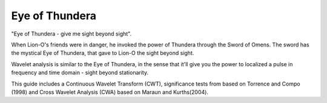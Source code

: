 Eye of Thundera
===============

.. image:: eye_thundera.png
   :width: 200pt


"Eye of Thundera - give me sight beyond sight".
 
When Lion-O's friends were in danger, he invoked the power of Thundera through the Sword of Omens. The sword has the mystical Eye of Thundera, that gave to Lion-O the sight beyond sight.

Wavelet analysis is similar to the Eye of Thundera, in the sense that it'll give you the power to localized a pulse in frequency and time domain - sight beyond stationarity.

This guide includes a  Continuous Wavelet Transform (CWT), significance tests from based on Torrence and Compo (1998)  and Cross Wavelet Analysis (CWA) based on Maraun and Kurths(2004).


